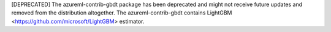 [DEPRECATED] The azureml-contrib-gbdt package has been deprecated and might not receive future updates and removed from the distribution altogether.
The azureml-contrib-gbdt contains LightGBM <https://github.com/microsoft/LightGBM> estimator.



